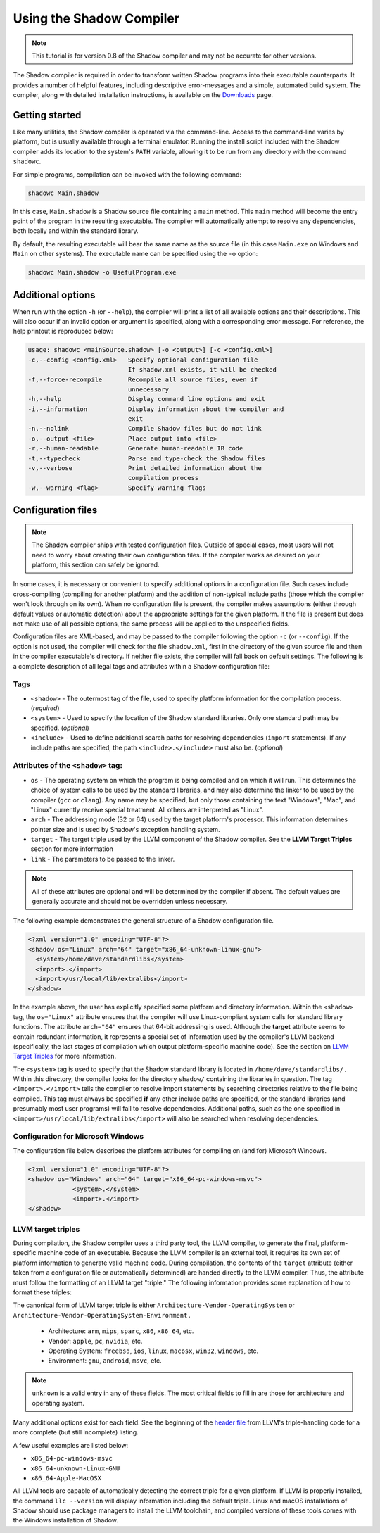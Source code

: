 *************************
Using the Shadow Compiler
*************************

.. note:: This tutorial is for version 0.8 of the Shadow compiler and may not be accurate for other versions.

The Shadow compiler is required in order to transform written Shadow programs into their executable counterparts. It provides a number of helpful features, including descriptive error-messages and a simple, automated build system. The compiler, along with detailed installation instructions, is available on the `Downloads <http://shadow-language.org/downloads/>`_ page.

Getting started
===============

Like many utilities, the Shadow compiler is operated via the command-line. Access to the command-line varies by platform, but is usually available through a terminal emulator. Running the install script included with the Shadow compiler adds its location to the system's ``PATH`` variable, allowing it to be run from any directory with the command ``shadowc``.

For simple programs, compilation can be invoked with the following command:

.. code-block:: console

    shadowc Main.shadow 
	
In this case, ``Main.shadow`` is a Shadow source file containing a ``main`` method. This ``main`` method will become the entry point of the program in the resulting executable. The compiler will automatically attempt to resolve any dependencies, both locally and within the standard library.

By default, the resulting executable will bear the same name as the source file (in this case ``Main.exe`` on Windows and ``Main`` on other systems). The executable name can be specified using the ``-o`` option:

.. code-block:: console

    shadowc Main.shadow -o UsefulProgram.exe 

Additional options
==================

When run with the option ``-h`` (or ``--help``), the compiler will print a list of all available options and their descriptions. This will also occur if an invalid option or argument is specified, along with a corresponding error message. For reference, the help printout is reproduced below:

.. code-block:: console

     usage: shadowc <mainSource.shadow> [-o <output>] [-c <config.xml>]
     -c,--config <config.xml>   Specify optional configuration file
                                If shadow.xml exists, it will be checked
     -f,--force-recompile       Recompile all source files, even if
                                unnecessary
     -h,--help                  Display command line options and exit
     -i,--information           Display information about the compiler and
                                exit
     -n,--nolink                Compile Shadow files but do not link
     -o,--output <file>         Place output into <file>
     -r,--human-readable        Generate human-readable IR code
     -t,--typecheck             Parse and type-check the Shadow files
     -v,--verbose               Print detailed information about the
                                compilation process
     -w,--warning <flag>        Specify warning flags
	 

Configuration files
===================

.. note:: The Shadow compiler ships with tested configuration files. Outside of special cases, most users will not need to worry about creating their own configuration files. If the compiler works as desired on your platform, this section can safely be ignored.

In some cases, it is necessary or convenient to specify additional options in a configuration file. Such cases include cross-compiling (compiling for another platform) and the addition of non-typical include paths (those which the compiler won't look through on its own). When no configuration file is present, the compiler makes assumptions (either through default values or automatic detection) about the appropriate settings for the given platform. If the file is present but does not make use of all possible options, the same process will be applied to the unspecified fields.

Configuration files are XML-based, and may be passed to the compiler following the option ``-c`` (or ``--config``). If the option is not used, the compiler will check for the file ``shadow.xml``, first in the directory of the given source file and then in the compiler executable's directory. If neither file exists, the compiler will fall back on default settings. The following is a complete description of all legal tags and attributes within a Shadow configuration file:
	
Tags
----

* ``<shadow>`` - The outermost tag of the file, used to specify platform information for the compilation process. (*required*)
* ``<system>`` - Used to specify the location of the Shadow standard libraries. Only one standard path may be specified. (*optional*)
* ``<include>`` - Used to define additional search paths for resolving dependencies (``import`` statements). If any include paths are specified, the path ``<include>.</include>`` must also be. (*optional*)


Attributes of the ``<shadow>`` tag:
-----------------------------------

* ``os`` - The operating system on which the program is being compiled and on which it will run. This determines the choice of system calls to be used by the standard libraries, and may also determine the linker to be used by the compiler (``gcc`` or ``clang``). Any name may be specified, but only those containing the text "Windows", "Mac", and "Linux" currently receive special treatment. All others are interpreted as "Linux".
* ``arch`` - The addressing mode (32 or 64) used by the target platform's processor. This information determines pointer size and is used by Shadow's exception handling system.
* ``target`` - The target triple used by the LLVM component of the Shadow compiler. See the **LLVM Target Triples** section for more information
* ``link`` - The parameters to be passed to the linker.

.. note:: All of these attributes are optional and will be determined by the compiler if absent. The default values are generally accurate and should not be overridden unless necessary.

The following example demonstrates the general structure of a Shadow configuration file.

.. code-block:: xml

    <?xml version="1.0" encoding="UTF-8"?>
    <shadow os="Linux" arch="64" target="x86_64-unknown-linux-gnu">
      <system>/home/dave/standardlibs</system>
      <import>.</import>
      <import>/usr/local/lib/extralibs</import>
    </shadow>

In the example above, the user has explicitly specified some platform and directory information. Within the ``<shadow>`` tag, the ``os="Linux"`` attribute ensures that the compiler will use Linux-compliant system calls for standard library functions. The attribute ``arch="64"`` ensures that 64-bit addressing is used. Although the **target** attribute seems to contain redundant information, it represents a special set of information used by the compiler's LLVM backend (specifically, the last stages of compilation which output platform-specific machine code). See the section on `LLVM Target Triples`_ for more information.

The ``<system>`` tag is used to specify that the Shadow standard library is located in ``/home/dave/standardlibs/.`` Within this directory, the compiler looks for the directory ``shadow/`` containing the libraries in question. The tag ``<import>.</import>`` tells the compiler to resolve import statements by searching directories relative to the file being compiled. This tag must always be specified **if** any other include paths are specified, or the standard libraries (and presumably most user programs) will fail to resolve dependencies. Additional paths, such as the one specified in ``<import>/usr/local/lib/extralibs</import>`` will also be searched when resolving dependencies.

Configuration for Microsoft Windows
-----------------------------------

The configuration file below describes the platform attributes for compiling on (and for) Microsoft Windows. 

.. code-block:: xml

    <?xml version="1.0" encoding="UTF-8"?>
    <shadow os="Windows" arch="64" target="x86_64-pc-windows-msvc">
		<system>.</system>
		<import>.</import>
    </shadow>

LLVM target triples
-------------------

During compilation, the Shadow compiler uses a third party tool, the LLVM compiler, to generate the final, platform-specific machine code of an executable. Because the LLVM compiler is an external tool, it requires its own set of platform information to generate valid machine code. During compilation, the contents of the ``target`` attribute (either taken from a configuration file or automatically determined) are handed directly to the LLVM compiler. Thus, the attribute must follow the formatting of an LLVM target "triple." The following information provides some explanation of how to format these triples:

The canonical form of LLVM target triple is either ``Architecture-Vendor-OperatingSystem`` or ``Architecture-Vendor-OperatingSystem-Environment.``

	* Architecture: ``arm``, ``mips``, ``sparc``, ``x86``, ``x86_64``, etc.
	* Vendor: ``apple``, ``pc``, ``nvidia``, etc.
	* Operating System: ``freebsd``, ``ios``, ``linux``, ``macosx``, ``win32``, ``windows``, etc.
	* Environment: ``gnu``, ``android``, ``msvc``, etc.

.. note:: ``unknown`` is a valid entry in any of these fields. The most critical fields to fill in are those for architecture and operating system.

Many additional options exist for each field. See the beginning of the `header file <http://llvm.org/doxygen/Triple_8h_source.html>`__ from LLVM's triple-handling code for a more complete (but still incomplete) listing.

A few useful examples are listed below:

* ``x86_64-pc-windows-msvc``
* ``x86_64-unknown-Linux-GNU``
* ``x86_64-Apple-MacOSX``

All LLVM tools are capable of automatically detecting the correct triple for a given platform. If LLVM is properly installed, the command ``llc --version`` will display information including the default triple. Linux and macOS installations of Shadow should use package managers to install the LLVM toolchain, and compiled versions of these tools comes with the Windows installation of Shadow.